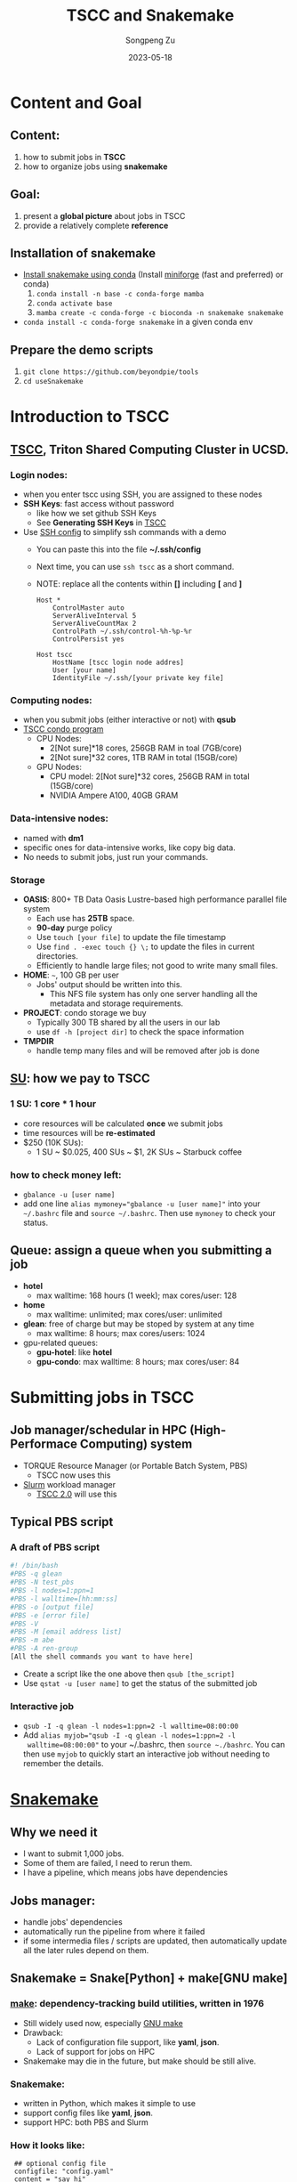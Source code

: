 #+TITLE: TSCC and Snakemake
#+author: Songpeng Zu
#+date: 2023-05-18
#+OPTIONS: toc:3
#+STARTUP: indent

* Content and Goal
** Content:
1. how to submit jobs in *TSCC*
2. how to organize jobs using *snakemake*
** Goal:
1. present a *global picture* about jobs in TSCC
2. provide a relatively complete *reference*
** Installation of snakemake
- [[https://snakemake.readthedocs.io/en/stable/getting_started/installation.html][Install snakemake using conda]]
  (Install [[https://github.com/conda-forge/miniforge#mambaforge][miniforge]] (fast and preferred) or conda)
  1. =conda install -n base -c conda-forge mamba=
  2. =conda activate base=
  3. =mamba create -c conda-forge -c bioconda -n snakemake snakemake=
- =conda install -c conda-forge snakemake= in a given conda env
** Prepare the demo scripts
1. =git clone https://github.com/beyondpie/tools=
2. =cd useSnakemake=
* Introduction to TSCC
** [[https://www.sdsc.edu/services/hpc/tscc/index.html][TSCC]], Triton Shared Computing Cluster in UCSD.
*** Login nodes:
- when you enter tscc using SSH, you are assigned to these nodes
- *SSH Keys*: fast access without password
  - like how we set github SSH Keys
  - See *Generating SSH Keys* in [[https://www.sdsc.edu/support/user_guides/tscc.html][TSCC]]
- Use [[https://www.ssh.com/academy/ssh/config][SSH config]] to simplify ssh commands with a demo
  - You can paste this into the file *~/.ssh/config*
  - Next time, you can use =ssh tscc= as a short command.
  - NOTE: replace all the contents within *[]* including *[* and *]*
  #+BEGIN_SRC ssh
    Host *
        ControlMaster auto
        ServerAliveInterval 5
        ServerAliveCountMax 2
        ControlPath ~/.ssh/control-%h-%p-%r
        ControlPersist yes

    Host tscc
        HostName [tscc login node addres]
        User [your name]
        IdentityFile ~/.ssh/[your private key file]
  #+END_SRC
*** Computing nodes:
- when you submit jobs (either interactive or not) with *qsub*
- [[https://www.sdsc.edu/services/hpc/tscc/condo_details.html][TSCC condo program]]
  - CPU Nodes:
    - 2[Not sure]*18 cores, 256GB RAM in toal (7GB/core)
    - 2[Not sure]*32 cores, 1TB RAM in total (15GB/core)
  - GPU Nodes:
    - CPU model: 2[Not sure]*32 cores, 256GB RAM in total (15GB/core)
    - NVIDIA Ampere A100, 40GB GRAM
*** Data-intensive nodes:
- named with *dm1*
- specific ones for data-intensive works, like copy big data.
- No needs to submit jobs, just run your commands.
*** Storage
- *OASIS*: 800+ TB Data Oasis Lustre-based high performance parallel
  file system
  - Each use has *25TB* space.
  - *90-day* purge policy
  - Use =touch [your file]= to update the file timestamp
  - Use =find . -exec touch {} \;= to update the files in current
    directories.
  - Efficiently to handle large files; not good to write many small
    files.
- *HOME*: =~=, 100 GB per user
  - Jobs' output should be written into this.
    - This NFS file system has only one server handling all the
      metadata and storage requirements.
- *PROJECT*: condo storage we buy
  - Typically 300 TB shared by all the users in our lab
  - use =df -h [project dir]= to check the space information
- *TMPDIR*
  - handle temp many files and will be removed after job is done
** [[https://www.sdsc.edu/services/hpc/tscc/hotel_details.html][SU]]: how we pay to TSCC
*** 1 SU: 1 core * 1 hour
- core resources will be calculated *once* we submit jobs
- time resources will be *re-estimated*
- $250 (10K SUs):
  - 1 SU ~ $0.025, 400 SUs ~ $1, 2K SUs ~ Starbuck coffee
*** how to check money left:
- =gbalance -u [user name]=
- add one line ~alias mymoney="gbalance -u [user name]"~ into your
  =~/.bashrc= file and ~source ~/.bashrc~. Then use ~mymoney~ to
  check your status.
** Queue: assign a queue when you submitting a job
- *hotel*
  - max walltime: 168 hours (1 week); max cores/user: 128
- *home*
  - max walltime: unlimited; max cores/user: unlimited
- *glean*: free of charge but may be stoped by system at any time
  - max walltime: 8 hours; max cores/users: 1024
- gpu-related queues:
  - *gpu-hotel*: like *hotel*
  - *gpu-condo*: max walltime: 8 hours; max cores/user: 84
* Submitting jobs in TSCC
** Job manager/schedular in HPC (High-Performace Computing) system
- TORQUE Resource Manager (or Portable Batch System, PBS)
  - TSCC now uses this
- [[https://slurm.schedmd.com/documentation.html][Slurm]] workload manager
  - [[https://www.youtube.com/watch?v=qf3iMO4wer8][TSCC 2.0]] will use this
** Typical PBS script
*** A draft of PBS script
#+BEGIN_SRC bash
#! /bin/bash
#PBS -q glean
#PBS -N test_pbs
#PBS -l nodes=1:ppn=1
#PBS -l walltime=[hh:mm:ss]
#PBS -o [output file]
#PBS -e [error file]
#PBS -V
#PBS -M [email address list]
#PBS -m abe
#PBS -A ren-group
[All the shell commands you want to have here]
#+END_SRC
- Create a script like the one above then =qsub [the_script]=
- Use =qstat -u [user name]= to get the status of the submitted job
*** Interactive job
- =qsub -I -q glean -l nodes=1:ppn=2 -l walltime=08:00:00=
- Add ~alias myjob="qsub -I -q glean -l nodes=1:ppn=2 -l
  walltime=08:00:00"~ to your ~/.bashrc, then =source ~./bashrc=.
  You can then use =myjob= to quickly start an interactive job
  without needing to remember the details.
* [[https://snakemake.github.io][Snakemake]]
** Why we need it
- I want to submit 1,000 jobs.
- Some of them are failed, I need to rerun them.
- I have a pipeline, which means jobs have dependencies
** Jobs manager:
- handle jobs' dependencies
- automatically run the pipeline from where it failed
- if some intermedia files / scripts are updated, then automatically
  update all the later rules depend on them.
** Snakemake = Snake[Python] + make[GNU make]
*** [[https://en.wikipedia.org/wiki/Make_(software)][make]]: dependency-tracking build utilities, written in 1976
- Still widely used now, especially [[https://www.gnu.org/software/make/manual/make.html#Introduction][GNU make]]
- Drawback:
  - Lack of configuration file support, like *yaml*, *json*.
  - Lack of support for jobs on HPC
- Snakemake may die in the future, but make should be still alive.
*** Snakemake:
- written in Python, which makes it simple to use
- support config files like *yaml*, *json*.
- support HPC: both PBS and Slurm
*** How it looks like:
#+BEGIN_SRC snakemake
   ## optional config file
   configfile: "config.yaml"
   content = "say hi"
   samples = ["a", "b"]
   ## all the output files you want to have
   rule all:
       input:
          expand("flag/pre_{s}.done", s = samples)
          expand("flag/first_{s}.done", s = samples)

   ## then set up the rules about how to generate them
   rule pre:
       output:
          # s will be infered based on rule all output
          # here it will be a or b.
          # snakemake will run s=a and s=b in parallel if possible
          # touch will be automatically  generate the flag file
          # once the rule is done.
          touch("flag/pre_{s}.done")
       log:
          "log/{s}.log"
       shell:
          """
          # wildcards.s to get the a / b
          echo "pre:" {content} {wildcards.s} 2> {log}
          """
  rule first:
      # snakemake will know that it depends on the output of pre
      # then the rule will run after pre
      input:
          "flag/pre_{s}.done"
      output:
          touch("flag/first_{s}.done")
      log:
          "log/{s}.log"
      shell:
          """
          echo "first:" {content} {wildcards.s} 2> {log}
          """
#+END_SRC
- Then save the above into a file named *demo.snakefile*.
- =snakemake --snakefile demo.snakefile= to run the snakemake.
** Summary
- *snakefile*
  - just python syntax + snakemake key words, such as *config*,
    *rule*, *expand*, *wildcards* and so on.
  - [OPTION but good in practice] *config.yaml* to claim variables
- The *input* in *rule all* is used to claim all the final outputs
- *input* and *output* of *rules* to organize the depencies of tasks.
- *wildcards*
  - inferred based on file names
  - the key mechanism to run multiple jobs in parallel
* Use Snakemake to control the jobs in TSCC
** Use [[https://github.com/snakemake-profiles/doc][profile]] to setup the particular enviroment of HPC
** Demo for PBS
- =mkdir profile=
- under profile, we create two files.
  - one is *config.yaml*.
    #+BEGIN_SRC yaml
    cluster-config: "profile/cluster.yaml"
    cluster: "qsub -N {cluster.jobname} -l nodes={cluster.nodes}:ppn={cluster.ppn},walltime={cluster.walltime} -A {cluster.account} -q {cluster.queue} -M {cluster.email} -m {cluster.mailon} -j {cluster.jobout} -e {cluster.logdir} -V "
    jobs: 100
    #+END_SRC
  - one is *cluster.yaml* .
    #+BEGIN_SRC yaml
      __default__:
          jobname: "{rule}.{wildcards}"
          nodes: 1
          ppn: 1
          walltime: "02:00:00"
          account: "ren-group"
          queue: "glean"
          email: "debug.pie@gmail.com"
          mailon: "ae"
          jobout: "oe"
          log: "{rule}.{wildcards}.tscc.log"
      pre:
          ppn: 1
          queue: "glean"
          walltime: 00:10:00
      first:
          ppn: 1
          queue: "glean"
          walltime: 00:10:00
    #+END_SRC
  - Then =snakemake --snakefile demo.snakemake --profile profile= to submit
    jobs into PBS
** Tips
- Use *screen* in login nodes, then start snakemake
- Use *glean* to test your pipeline with no payment
- Use *glean* to run your snakemake with no payment
  - As long as the job can be finished within 8 hours
  - If jobs fail by unknown reason, just rerun snakemake. 
** [[https://github.com/beyondpie/CEMBA_wmb_snATAC/tree/main/snakemake.template][An example]]

  

   
